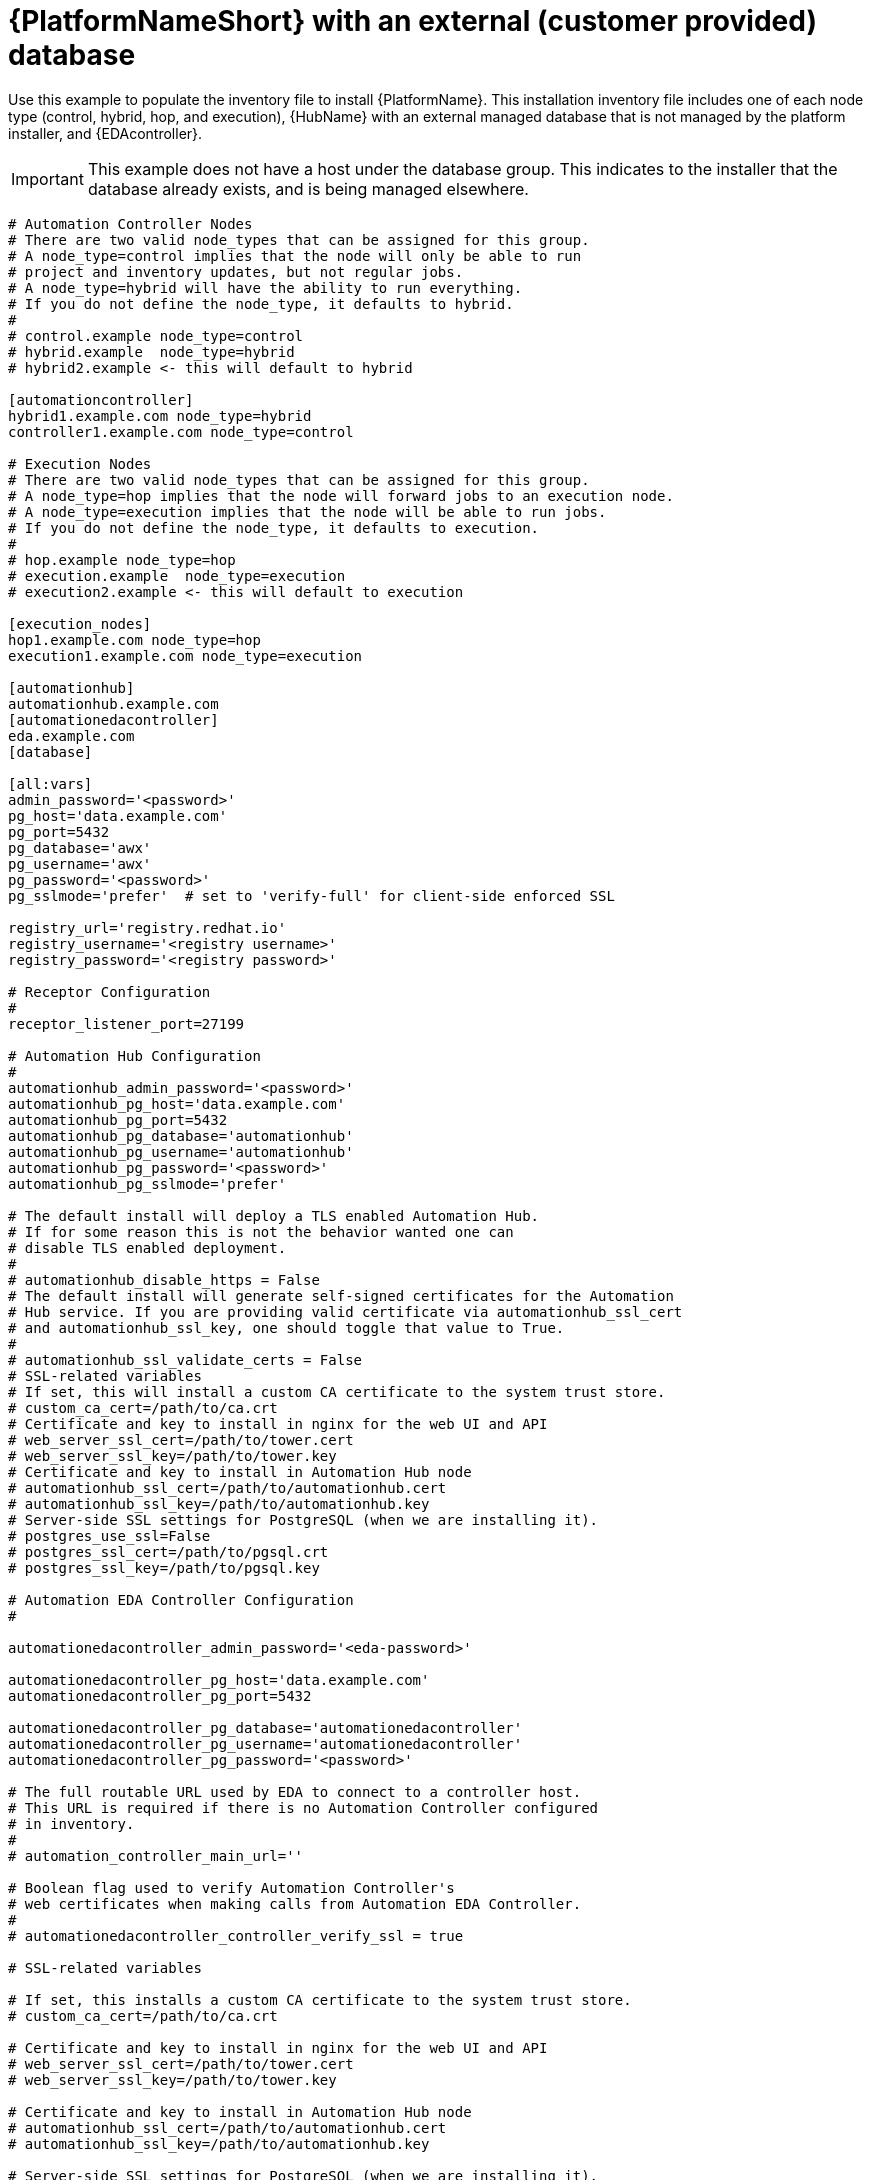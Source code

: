 [id="ref-example-platform-ext-database-customer-provided_{context}"]

= {PlatformNameShort} with an external (customer provided) database


[role="_abstract"]
Use this example to populate the inventory file to install {PlatformName}. This installation inventory file includes one of each node type (control, hybrid, hop, and execution), {HubName} with an external managed database that is not managed by the platform installer, and {EDAcontroller}.

[IMPORTANT]
====
This example does not have a host under the database group. This indicates to the installer that the database already exists, and is being managed elsewhere.
====

-----
# Automation Controller Nodes
# There are two valid node_types that can be assigned for this group.
# A node_type=control implies that the node will only be able to run
# project and inventory updates, but not regular jobs.
# A node_type=hybrid will have the ability to run everything.
# If you do not define the node_type, it defaults to hybrid.
#
# control.example node_type=control
# hybrid.example  node_type=hybrid
# hybrid2.example <- this will default to hybrid

[automationcontroller]
hybrid1.example.com node_type=hybrid
controller1.example.com node_type=control

# Execution Nodes
# There are two valid node_types that can be assigned for this group.
# A node_type=hop implies that the node will forward jobs to an execution node.
# A node_type=execution implies that the node will be able to run jobs.
# If you do not define the node_type, it defaults to execution.
#
# hop.example node_type=hop
# execution.example  node_type=execution
# execution2.example <- this will default to execution

[execution_nodes]
hop1.example.com node_type=hop
execution1.example.com node_type=execution

[automationhub]
automationhub.example.com
[automationedacontroller]
eda.example.com
[database]

[all:vars]
admin_password='<password>'
pg_host='data.example.com'
pg_port=5432
pg_database='awx'
pg_username='awx'
pg_password='<password>'
pg_sslmode='prefer'  # set to 'verify-full' for client-side enforced SSL

registry_url='registry.redhat.io'
registry_username='<registry username>'
registry_password='<registry password>'

# Receptor Configuration
#
receptor_listener_port=27199

# Automation Hub Configuration
#
automationhub_admin_password='<password>'
automationhub_pg_host='data.example.com'
automationhub_pg_port=5432
automationhub_pg_database='automationhub'
automationhub_pg_username='automationhub'
automationhub_pg_password='<password>'
automationhub_pg_sslmode='prefer'

# The default install will deploy a TLS enabled Automation Hub.
# If for some reason this is not the behavior wanted one can
# disable TLS enabled deployment.
#
# automationhub_disable_https = False
# The default install will generate self-signed certificates for the Automation
# Hub service. If you are providing valid certificate via automationhub_ssl_cert
# and automationhub_ssl_key, one should toggle that value to True.
#
# automationhub_ssl_validate_certs = False
# SSL-related variables
# If set, this will install a custom CA certificate to the system trust store.
# custom_ca_cert=/path/to/ca.crt
# Certificate and key to install in nginx for the web UI and API
# web_server_ssl_cert=/path/to/tower.cert
# web_server_ssl_key=/path/to/tower.key
# Certificate and key to install in Automation Hub node
# automationhub_ssl_cert=/path/to/automationhub.cert
# automationhub_ssl_key=/path/to/automationhub.key
# Server-side SSL settings for PostgreSQL (when we are installing it).
# postgres_use_ssl=False
# postgres_ssl_cert=/path/to/pgsql.crt
# postgres_ssl_key=/path/to/pgsql.key

# Automation EDA Controller Configuration
#

automationedacontroller_admin_password='<eda-password>'

automationedacontroller_pg_host='data.example.com'
automationedacontroller_pg_port=5432

automationedacontroller_pg_database='automationedacontroller'
automationedacontroller_pg_username='automationedacontroller'
automationedacontroller_pg_password='<password>'

# The full routable URL used by EDA to connect to a controller host.
# This URL is required if there is no Automation Controller configured
# in inventory.
#
# automation_controller_main_url=''

# Boolean flag used to verify Automation Controller's
# web certificates when making calls from Automation EDA Controller.
#
# automationedacontroller_controller_verify_ssl = true

# SSL-related variables

# If set, this installs a custom CA certificate to the system trust store.
# custom_ca_cert=/path/to/ca.crt

# Certificate and key to install in nginx for the web UI and API
# web_server_ssl_cert=/path/to/tower.cert
# web_server_ssl_key=/path/to/tower.key

# Certificate and key to install in Automation Hub node
# automationhub_ssl_cert=/path/to/automationhub.cert
# automationhub_ssl_key=/path/to/automationhub.key

# Server-side SSL settings for PostgreSQL (when we are installing it).
# postgres_use_ssl=False
# postgres_ssl_cert=/path/to/pgsql.crt
# postgres_ssl_key=/path/to/pgsql.key

# Keystore file to install in SSO node
# sso_custom_keystore_file='/path/to/sso.jks'

# The default install will deploy SSO with sso_use_https=True
# Keystore password is required for https enabled SSO
sso_keystore_password=''

-----

